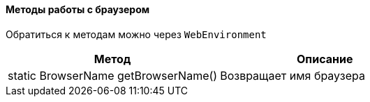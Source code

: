 ==== Методы работы с браузером

Обратиться к методам можно через `WebEnvironment`

[width="100%",options="header"]
|====================
^.^| Метод ^.^| Описание
| static BrowserName getBrowserName()
| Возвращает имя браузера 
|====================